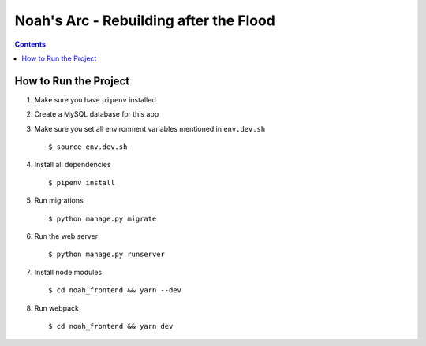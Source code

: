 Noah's Arc - Rebuilding after the Flood
#######################################

.. contents:: 


How to Run the Project
======================
#. Make sure you have ``pipenv`` installed
#. Create a MySQL database for this app
#. Make sure you set all environment variables mentioned in ``env.dev.sh`` ::

    $ source env.dev.sh

#. Install all dependencies ::

    $ pipenv install

#. Run migrations ::

    $ python manage.py migrate

#. Run the web server ::

    $ python manage.py runserver

#. Install node modules ::

    $ cd noah_frontend && yarn --dev

#. Run webpack ::

    $ cd noah_frontend && yarn dev

